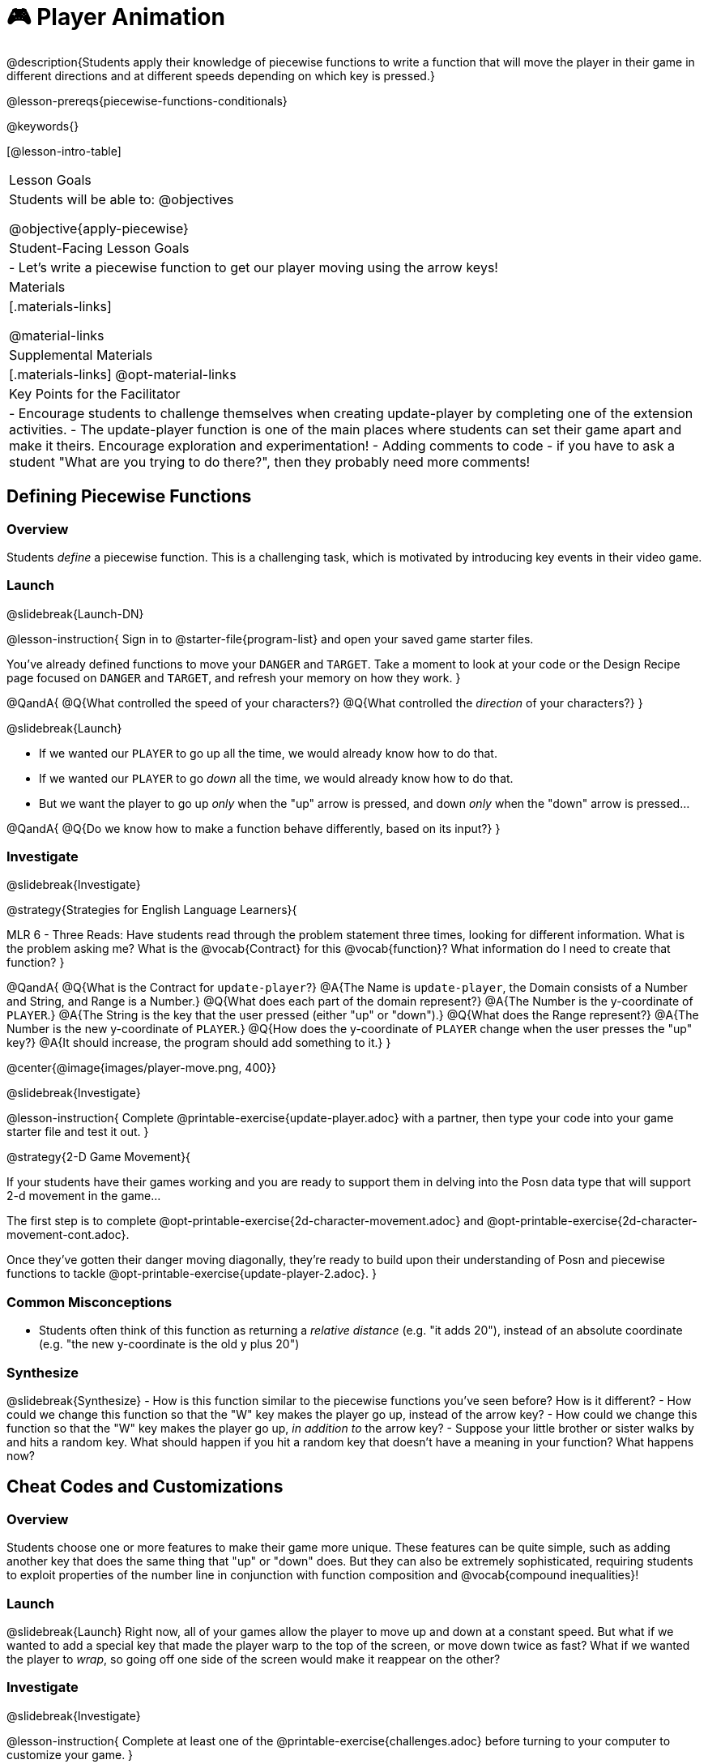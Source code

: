 = 🎮 Player Animation

@description{Students apply their knowledge of piecewise functions to write a function that will move the player in their game in different directions and at different speeds depending on which key is pressed.}

@lesson-prereqs{piecewise-functions-conditionals}

@keywords{}

[@lesson-intro-table]
|===
| Lesson Goals
| Students will be able to:
@objectives

@objective{apply-piecewise}

| Student-Facing Lesson Goals
|
- Let's write a piecewise function to get our player moving using the arrow keys!

| Materials
|[.materials-links]


@material-links

| Supplemental Materials
|[.materials-links]
@opt-material-links

| Key Points for the Facilitator
|
- Encourage students to challenge themselves when creating update-player by completing one of the extension activities.
- The update-player function is one of the main places where students can set their game apart and make it theirs.  Encourage exploration and experimentation!
- Adding comments to code - if you have to ask a student "What are you trying to do there?", then they probably need more comments!

|===

== Defining Piecewise Functions

=== Overview
Students _define_ a piecewise function. This is a challenging task, which is motivated by introducing key events in their video game.

=== Launch
@slidebreak{Launch-DN}

@lesson-instruction{
Sign in to @starter-file{program-list} and open your saved game starter files.

You've already defined functions to move your `DANGER` and `TARGET`. Take a moment to look at your code or the Design Recipe page focused on `DANGER` and `TARGET`, and refresh your memory on how they work.
}

@QandA{
@Q{What controlled the speed of your characters?}
@Q{What controlled the _direction_ of your characters?}
}

@slidebreak{Launch}

- If we wanted our `PLAYER` to go up all the time, we would already know how to do that. 
- If we wanted our `PLAYER` to go _down_ all the time, we would already know how to do that.
- But we want the player to go up _only_ when the "up" arrow is pressed, and down _only_ when the "down" arrow is pressed... 

@QandA{
@Q{Do we know how to make a function behave differently, based on its input?}
}

=== Investigate
@slidebreak{Investigate}

@strategy{Strategies for English Language Learners}{


MLR 6 - Three Reads: Have students read through the problem statement three times, looking for different information.  What is the problem asking me?  What is the @vocab{Contract} for this @vocab{function}?  What information do I need to create that function?
}

@QandA{
@Q{What is the Contract for `update-player`?}
@A{The Name is `update-player`, the Domain consists of a Number and String, and Range is a Number.}
@Q{What does each part of the domain represent?}
@A{The Number is the y-coordinate of `PLAYER`.}
@A{The String is the key that the user pressed (either "up" or "down").}
@Q{What does the Range represent?}
@A{The Number is the new y-coordinate of ``PLAYER``.}
@Q{How does the y-coordinate of `PLAYER` change when the user presses the "up" key?}
@A{It should increase, the program should add something to it.}
}

@center{@image{images/player-move.png,  400}}

@slidebreak{Investigate}

@lesson-instruction{
Complete @printable-exercise{update-player.adoc} with a partner, then type your code into your game starter file and test it out.
}

@strategy{2-D Game Movement}{


If your students have their games working and you are ready to support them in delving into the Posn data type that will support 2-d movement in the game...

The first step is to complete @opt-printable-exercise{2d-character-movement.adoc} and @opt-printable-exercise{2d-character-movement-cont.adoc}. 

Once they've gotten their danger moving diagonally, they're ready to build upon their understanding of Posn and piecewise functions to tackle @opt-printable-exercise{update-player-2.adoc}.
}


=== Common Misconceptions
- Students often think of this function as returning a _relative distance_ (e.g. "it adds 20"), instead of an absolute coordinate (e.g. "the new y-coordinate is the old y plus 20")

=== Synthesize
@slidebreak{Synthesize}
- How is this function similar to the piecewise functions you've seen before? How is it different?
- How could we change this function so that the "W" key makes the player go up, instead of the arrow key?
- How could we change this function so that the "W" key makes the player go up, _in addition to_ the arrow key?
- Suppose your little brother or sister walks by and hits a random key. What should happen if you hit a random key that doesn’t have a meaning in your function? What happens now?

== Cheat Codes and Customizations

=== Overview
Students choose one or more features to make their game more unique. These features can be quite simple, such as adding another key that does the same thing that "up" or "down" does. But they can also be extremely sophisticated, requiring students to exploit properties of the number line in conjunction with function composition and @vocab{compound inequalities}!

=== Launch
@slidebreak{Launch}
Right now, all of your games allow the player to move up and down at a constant speed. But what if we wanted to add a special key that made the player warp to the top of the screen, or move down twice as fast? What if we wanted the player to _wrap_, so going off one side of the screen would make it reappear on the other?

=== Investigate
@slidebreak{Investigate}

@lesson-instruction{
Complete at least one of the @printable-exercise{challenges.adoc} before turning to your computer to customize your game.
}

@teacher{
Some possible features students might include are:

- *Warping* - program one key to "warp" the player to a set location, such as the center of the screen

- *Boundaries* - change `update-player` such that `PLAYER` cannot move off the top or bottom of the screen

- *Wrapping* - add code to `update-player` such that when `PLAYER` moves to the top of the screen, it reappears at the bottom, and vice versa

- *Hiding* - add a key that will make `PLAYER` seem to disappear, and reappear when the same key is pressed again
}

==== Reminder: Use @ifproglang{wescheme}{`;`}@ifproglang{pyret}{`#`} to add comments to code!

Adding useful @vocab{comments} to code is an important part of programming. It lets us leave messages for other programmers or our future selves and "turn off" pieces of code that we either don't want or need to @vocab{debug} later.

=== Synthesize
@slidebreak{Synthesize}

- What features did you add to customize your games?
- What would it take to make the player move left and right? 
- Why can't we do this without changing the Contract?

@ifnotslide{
@strategy{Pedagogy Note}{
It's likely that once they hear other students' ideas, they will want more time to try them out. If time allows, give students additional _slices_ of "hacking time", bringing them back to share each other's ideas and solutions before sending them off to program some more. This dramatically ramps up the creativity and engagement in the classroom, giving better results than having one long stretch of programming time.
}
}
